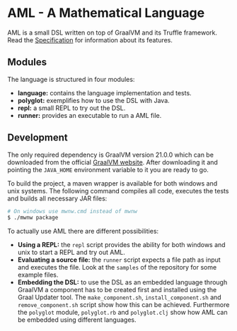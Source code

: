 * AML - A Mathematical Language

AML is a small DSL written on top of GraalVM and its Truffle framework. Read the [[./Specification.org][Specification]] for information about its features.

** Modules

The language is structured in four modules:

- *language:* contains the language implementation and tests.
- *polyglot:* exemplifies how to use the DSL with Java.
- *repl:* a small REPL to try out the DSL.
- *runner:* provides an executable to run a AML file.

** Development

The only required dependency is GraalVM version 21.0.0 which can be downloaded from the official [[https://graalvm.org][GraalVM website]]. After downloading it and pointing the ~JAVA_HOME~ environment variable to it you are ready to go.

To build the project, a maven wrapper is available for both windows and unix systems. The following command compiles all code, executes the tests and builds all necessary JAR files:

#+BEGIN_SRC sh
  # On windows use mwnw.cmd instead of mwnw
  $ ./mwnw package
#+END_SRC

To actually use AML there are different possibilities:

- *Using a REPL:* the ~repl~ script provides the ability for both windows and unix to start a REPL and try out AML.
- *Evaluating a source file:* the ~runner~ script expects a file path as input and executes the file. Look at the ~samples~ of the repository for some example files.
- *Embedding the DSL:* to use the DSL as an embedded language through GraalVM a component has to be created first and installed using the Graal Updater tool. The ~make_component.sh~, ~install_component.sh~ and ~remove_component.sh~ script show how this can be achieved. Furthermore the ~polyglot~ module, ~polyglot.rb~ and ~polyglot.clj~ show how AML can be embedded using different languages.
